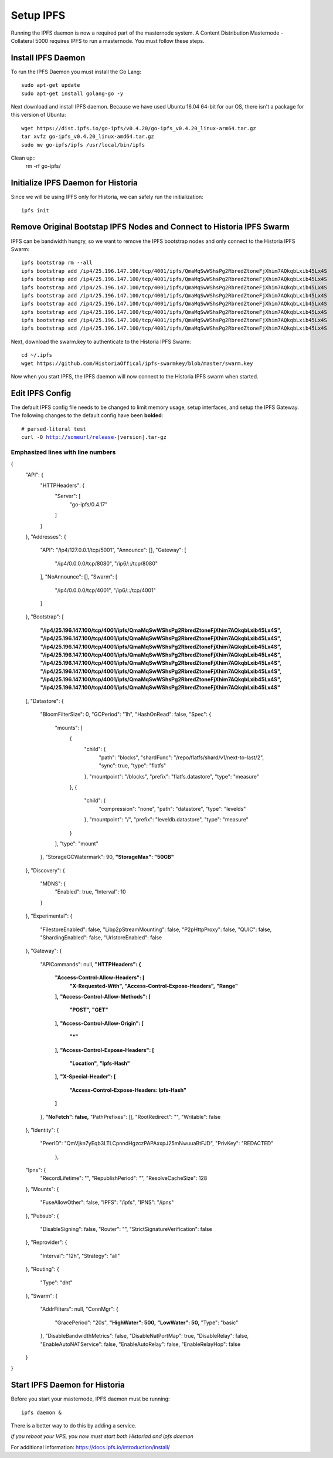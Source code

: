 .. meta::
   :description: This guide describes how to set up a IPFS for Historia masternode.
   :keywords: historia, guide, masternodes, IPFS
 
.. _masternode-setup:

==========
Setup IPFS
==========

Running the IPFS daemon is now a required part of the masternode system. A Content Distribution Masternode - Collateral 5000 requires IPFS to run a masternode. You must follow these steps.

Install IPFS Daemon
===================

To run the IPFS Daemon you must install the Go Lang::
   
   sudo apt-get update  
   sudo apt-get install golang-go -y

Next download and install IPFS daemon. Because we have used Ubuntu 16.04 64-bit for our OS, there isn't a package for this version of Ubuntu::

   wget https://dist.ipfs.io/go-ipfs/v0.4.20/go-ipfs_v0.4.20_linux-arm64.tar.gz
   tar xvfz go-ipfs_v0.4.20_linux-amd64.tar.gz  
   sudo mv go-ipfs/ipfs /usr/local/bin/ipfs

Clean up::
   rm -rf go-ipfs/

Initialize IPFS Daemon for Historia
===================================
Since we will be using IPFS only for Historia, we can safely run the initialization::
   
   ipfs init
   
Remove Original Bootstap IPFS Nodes and Connect to Historia IPFS Swarm
======================================================================
IPFS can be bandwidth hungry, so we want to remove the IPFS bootstrap nodes and only connect to the Historia IPFS Swarm::

   ipfs bootstrap rm --all
   ipfs bootstrap add /ip4/25.196.147.100/tcp/4001/ipfs/QmaMqSwWShsPg2RbredZtoneFjXhim7AQkqbLxib45Lx4S
   ipfs bootstrap add /ip4/25.196.147.100/tcp/4001/ipfs/QmaMqSwWShsPg2RbredZtoneFjXhim7AQkqbLxib45Lx4S
   ipfs bootstrap add /ip4/25.196.147.100/tcp/4001/ipfs/QmaMqSwWShsPg2RbredZtoneFjXhim7AQkqbLxib45Lx4S
   ipfs bootstrap add /ip4/25.196.147.100/tcp/4001/ipfs/QmaMqSwWShsPg2RbredZtoneFjXhim7AQkqbLxib45Lx4S
   ipfs bootstrap add /ip4/25.196.147.100/tcp/4001/ipfs/QmaMqSwWShsPg2RbredZtoneFjXhim7AQkqbLxib45Lx4S
   ipfs bootstrap add /ip4/25.196.147.100/tcp/4001/ipfs/QmaMqSwWShsPg2RbredZtoneFjXhim7AQkqbLxib45Lx4S
   ipfs bootstrap add /ip4/25.196.147.100/tcp/4001/ipfs/QmaMqSwWShsPg2RbredZtoneFjXhim7AQkqbLxib45Lx4S
   ipfs bootstrap add /ip4/25.196.147.100/tcp/4001/ipfs/QmaMqSwWShsPg2RbredZtoneFjXhim7AQkqbLxib45Lx4S
   
Next, download the swarm.key to authenticate to the Historia IPFS Swarm::

   cd ~/.ipfs
   wget https://github.com/HistoriaOffical/ipfs-swarmkey/blob/master/swarm.key
   
Now when you start IPFS, the IPFS daemon will now connect to the Historia IPFS swarm when started.

Edit IPFS Config
================
The default IPFS config file needs to be changed to limit memory usage, setup interfaces, and setup the IPFS Gateway. The following changes to the default config have been **bolded**:

.. parsed-literal::

    # parsed-literal test
    curl -O http://someurl/release-|version|.tar-gz


.. code-block:: json
    :caption: Code Blocks can have captions.

    {
    "windows": [
        {
        "panes": [
            {
            "shell_command": [
                "echo 'did you know'",
                "echo 'you can inline'"
            ]
            },
            {
            "shell_command": "echo 'single commands'"
            },
            "echo 'for panes'"
        ],
        "window_name": "long form"
        }
    ],
    "session_name": "shorthands"
    }

Emphasized lines with line numbers
^^^^^^^^^^^^^^^^^^^^^^^^^^^^^^^^^^

.. code-block:: python
   :linenos:
   :emphasize-lines: 3,5

   def some_function():
       interesting = False
       print 'This line is highlighted.'
       print 'This one is not...'
       print '...but this one is.'



.. code-block:: json
{
  "API": {
    "HTTPHeaders": {
      "Server": [
        "go-ipfs/0.4.17"
      ]
    }
  },
  "Addresses": {
    "API": "/ip4/127.0.0.1/tcp/5001",
    "Announce": [],
    "Gateway": [
      "/ip4/0.0.0.0/tcp/8080",
      "/ip6/::/tcp/8080"
    ],
    "NoAnnounce": [],
    "Swarm": [
      "/ip4/0.0.0.0/tcp/4001",
      "/ip6/::/tcp/4001"
    ]
  },
  "Bootstrap": [
    **"/ip4/25.196.147.100/tcp/4001/ipfs/QmaMqSwWShsPg2RbredZtoneFjXhim7AQkqbLxib45Lx4S",**
    **"/ip4/25.196.147.100/tcp/4001/ipfs/QmaMqSwWShsPg2RbredZtoneFjXhim7AQkqbLxib45Lx4S",**
    **"/ip4/25.196.147.100/tcp/4001/ipfs/QmaMqSwWShsPg2RbredZtoneFjXhim7AQkqbLxib45Lx4S",**
    **"/ip4/25.196.147.100/tcp/4001/ipfs/QmaMqSwWShsPg2RbredZtoneFjXhim7AQkqbLxib45Lx4S",**
    **"/ip4/25.196.147.100/tcp/4001/ipfs/QmaMqSwWShsPg2RbredZtoneFjXhim7AQkqbLxib45Lx4S",**
    **"/ip4/25.196.147.100/tcp/4001/ipfs/QmaMqSwWShsPg2RbredZtoneFjXhim7AQkqbLxib45Lx4S",**
    **"/ip4/25.196.147.100/tcp/4001/ipfs/QmaMqSwWShsPg2RbredZtoneFjXhim7AQkqbLxib45Lx4S",**
    **"/ip4/25.196.147.100/tcp/4001/ipfs/QmaMqSwWShsPg2RbredZtoneFjXhim7AQkqbLxib45Lx4S"**
  ],
  "Datastore": {
    "BloomFilterSize": 0,
    "GCPeriod": "1h",
    "HashOnRead": false,
    "Spec": {
      "mounts": [
        {
          "child": {
            "path": "blocks",
            "shardFunc": "/repo/flatfs/shard/v1/next-to-last/2",
            "sync": true,
            "type": "flatfs"
          },
          "mountpoint": "/blocks",
          "prefix": "flatfs.datastore",
          "type": "measure"
        },
        {
          "child": {
            "compression": "none",
            "path": "datastore",
            "type": "levelds"
          },
          "mountpoint": "/",
          "prefix": "leveldb.datastore",
          "type": "measure"
        }
      ],
      "type": "mount"
    },
    "StorageGCWatermark": 90,
    **"StorageMax": "50GB"**
  },
  "Discovery": {
    "MDNS": {
      "Enabled": true,
      "Interval": 10
    }
  },
  "Experimental": {
    "FilestoreEnabled": false,
    "Libp2pStreamMounting": false,
    "P2pHttpProxy": false,
    "QUIC": false,
    "ShardingEnabled": false,
    "UrlstoreEnabled": false
  },
  "Gateway": {
    "APICommands": null,
    **"HTTPHeaders": {**
      **"Access-Control-Allow-Headers": [**
        **"X-Requested-With",**
        **"Access-Control-Expose-Headers",**
        **"Range"**
      **],**
      **"Access-Control-Allow-Methods": [**
        **"POST",**
        **"GET"**
      **],**
      **"Access-Control-Allow-Origin": [**
        **"*"**
      **],**
      **"Access-Control-Expose-Headers": [**
        **"Location",**
        **"Ipfs-Hash"**
      **],**
      **"X-Special-Header": [**
        **"Access-Control-Expose-Headers: Ipfs-Hash"**
      **]**
    },
    **"NoFetch": false,**
    "PathPrefixes": [],
    "RootRedirect": "",
    "Writable": false
  },
  "Identity": {
    "PeerID": "QmVjkn7yEqb3LTLCpnndHgzczPAPAxxpJ25mNwuuaBtFJD",
    "PrivKey": "REDACTED"
     },
  "Ipns": {
    "RecordLifetime": "",
    "RepublishPeriod": "",
    "ResolveCacheSize": 128
  },
  "Mounts": {
    "FuseAllowOther": false,
    "IPFS": "/ipfs",
    "IPNS": "/ipns"
  },
  "Pubsub": {
    "DisableSigning": false,
    "Router": "",
    "StrictSignatureVerification": false
  },
  "Reprovider": {
    "Interval": "12h",
    "Strategy": "all"
  },
  "Routing": {
    "Type": "dht"
  },
  "Swarm": {
    "AddrFilters": null,
    "ConnMgr": {
      "GracePeriod": "20s",
      **"HighWater": 500,**
      **"LowWater": 50,**
      "Type": "basic"
    },
    "DisableBandwidthMetrics": false,
    "DisableNatPortMap": true,
    "DisableRelay": false,
    "EnableAutoNATService": false,
    "EnableAutoRelay": false,
    "EnableRelayHop": false
  }
}

Start IPFS Daemon for Historia
==============================

Before you start your masternode, IPFS daemon must be running::

   ipfs daemon &

There is a better way to do this by adding a service. 

*If you reboot your VPS, you now must start both Historiad and ipfs daemon*

For additional information:
https://docs.ipfs.io/introduction/install/

